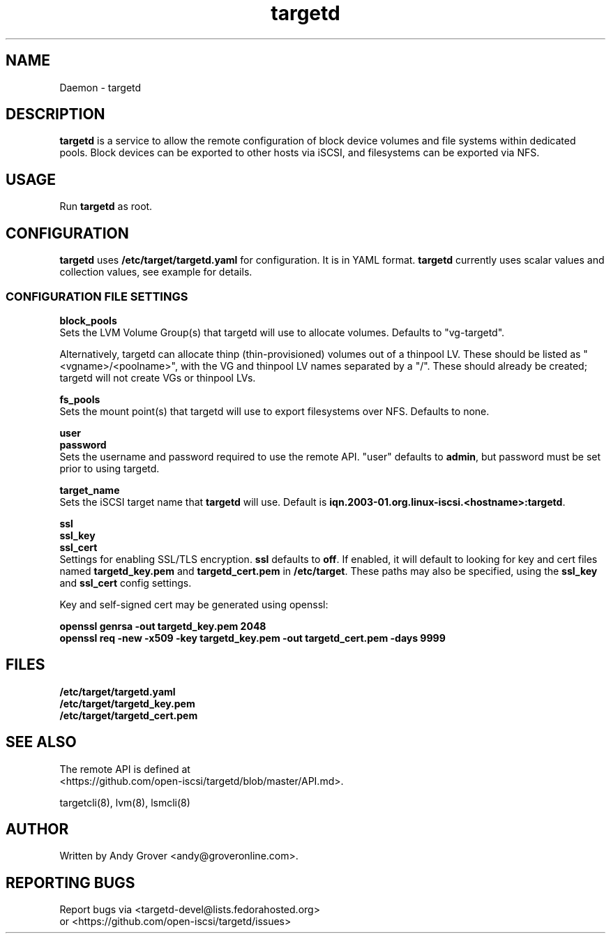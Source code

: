 .TH targetd 8
.SH NAME
Daemon \- targetd
.SH DESCRIPTION
.B targetd
is a service to allow the remote configuration of block device volumes
and file systems within dedicated pools. Block devices can be exported to other
hosts via iSCSI, and filesystems can be exported via NFS.
.SH USAGE
Run
.B targetd
as root.
.SH CONFIGURATION
.B targetd
uses
.B /etc/target/targetd.yaml
for configuration. It is in YAML format.
.B targetd
currently uses scalar values and collection values, see example for
details.
.SS CONFIGURATION FILE SETTINGS
.B block_pools
.br
Sets the LVM Volume Group(s) that targetd will use to allocate
volumes. Defaults to "vg-targetd".

Alternatively, targetd can allocate thinp (thin-provisioned) volumes
out of a thinpool LV. These should be listed as "<vgname>/<poolname>",
with the VG and thinpool LV names separated by a "/". These should
already be created; targetd will not create VGs or thinpool LVs.

.B fs_pools
.br
Sets the mount point(s) that targetd will use to export filesystems
over NFS. Defaults to none.

.B user
.br
.B password
.br
Sets the username and password required to use the remote
API. "user" defaults to
.BR admin ,
but password must be set prior to using targetd.

.B target_name
.br
Sets the iSCSI target name that
.B targetd
will use. Default is
.BR iqn.2003-01.org.linux-iscsi.<hostname>:targetd .

.B ssl
.br
.B ssl_key
.br
.B ssl_cert
.br
Settings for enabling SSL/TLS encryption.
.B ssl
defaults to
.BR off .
If enabled, it will default to looking for key and cert files named
.B targetd_key.pem
and
.BR targetd_cert.pem
in
.BR /etc/target .
These paths may also be specified, using the
.B ssl_key
and
.B ssl_cert
config settings.

Key and self-signed cert may be generated using openssl:

.B openssl genrsa -out targetd_key.pem 2048
.br
.B openssl req -new -x509 -key targetd_key.pem -out targetd_cert.pem -days 9999
.SH FILES
.B /etc/target/targetd.yaml
.br
.B /etc/target/targetd_key.pem
.br
.B /etc/target/targetd_cert.pem
.SH SEE ALSO
The remote API is defined at
.br
<https://github.com/open-iscsi/targetd/blob/master/API.md>.

targetcli(8), lvm(8), lsmcli(8)
.SH AUTHOR
Written by Andy Grover <andy@groveronline.com>.
.SH REPORTING BUGS
Report bugs via <targetd-devel@lists.fedorahosted.org>
.br
or <https://github.com/open-iscsi/targetd/issues>
